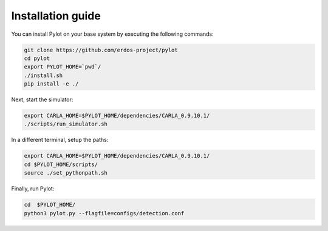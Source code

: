 Installation guide
==================

You can install Pylot on your base system by executing the following commands:

.. code-block:: bash

    git clone https://github.com/erdos-project/pylot
    cd pylot
    export PYLOT_HOME=`pwd`/
    ./install.sh
    pip install -e ./

Next, start the simulator:

.. code-block:: bash
                
    export CARLA_HOME=$PYLOT_HOME/dependencies/CARLA_0.9.10.1/
    ./scripts/run_simulator.sh

In a different terminal, setup the paths:

.. code-block:: bash

    export CARLA_HOME=$PYLOT_HOME/dependencies/CARLA_0.9.10.1/
    cd $PYLOT_HOME/scripts/
    source ./set_pythonpath.sh

Finally, run Pylot:

.. code-block:: bash

    cd  $PYLOT_HOME/
    python3 pylot.py --flagfile=configs/detection.conf
